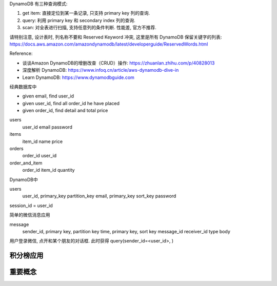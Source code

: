 DynamoDB 有三种查询模式:

1. get item: 直接定位到某一条记录, 只支持 primary key 列的查询.
2. query: 利用 primary key 和 secondary index 列的查询.
3. scan: 对全表进行扫描, 支持任意列的条件判断. 性能差, 官方不推荐.

请特别注意, 设计表时, 列名称不要和 Reserved Keyword 冲突, 这里是所有 DynamoDB 保留关键字的列表: https://docs.aws.amazon.com/amazondynamodb/latest/developerguide/ReservedWords.html


Reference:

- 谈谈Amazon DynamoDB的增删改查（CRUD）操作: https://zhuanlan.zhihu.com/p/40828013
- 深度解析 DynamoDB: https://www.infoq.cn/article/aws-dynamodb-dive-in
- Learn DynamoDB: https://www.dynamodbguide.com

经典数据库中

- given email, find user_id
- given user_id, find all order_id he have placed
- given order_id, find detail and total price

users
    user_id
    email
    password

items
    item_id
    name
    price

orders
    order_id
    user_id

order_and_item
    order_id
    item_id
    quantity


DynamoDB中

users
    user_id, primary_key partition_key
    email, primary_key sort_key
    password

session_id = user_id



简单的微信消息应用

message
    sender_id, primary key, partition key
    time, primary key, sort key
    message_id
    receiver_id
    type
    body

用户登录微信, 点开和某个朋友的对话框. 此时获得 query(sender_id=<user_id>, )





积分榜应用
------------------------------------------------------------------------------



重要概念
-------
